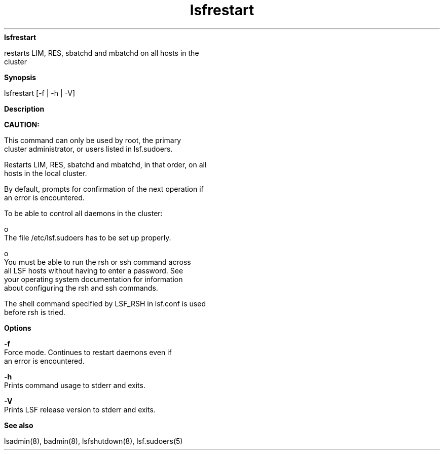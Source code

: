 
.ad l

.ll 72

.TH lsfrestart 8 September 2009" "" "Platform LSF Version 7.0.6"
.nh
\fBlsfrestart\fR
.sp 2
   restarts LIM, RES, sbatchd and mbatchd on all hosts in the
   cluster
.sp 2

.sp 2 .SH "Synopsis"
\fBSynopsis\fR
.sp 2
lsfrestart [-f | -h | -V]
.sp 2 .SH "Description"
\fBDescription\fR
.sp 2
      \fBCAUTION: \fR
.sp 2
         This command can only be used by root, the primary
         cluster administrator, or users listed in lsf.sudoers.
.sp 2
   Restarts LIM, RES, sbatchd and mbatchd, in that order, on all
   hosts in the local cluster.
.sp 2
   By default, prompts for confirmation of the next operation if
   an error is encountered.
.sp 2
   To be able to control all daemons in the cluster:
.sp 2
     o  
         The file /etc/lsf.sudoers has to be set up properly.
.sp 2
     o  
         You must be able to run the rsh or ssh command across
         all LSF hosts without having to enter a password. See
         your operating system documentation for information
         about configuring the \fRrsh\fR and ssh commands.
.sp 2
   The shell command specified by LSF_RSH in lsf.conf is used
   before rsh is tried.
.sp 2 .SH "Options"
\fBOptions\fR
.sp 2
   \fB-f\fR
.br
               Force mode. Continues to restart daemons even if
               an error is encountered.
.sp 2
   \fB-h\fR
.br
               Prints command usage to stderr and exits.
.sp 2
   \fB-V\fR
.br
               Prints LSF release version to stderr and exits.
.sp 2 .SH "See also"
\fBSee also\fR
.sp 2
   lsadmin(8), badmin(8), lsfshutdown(8), lsf.sudoers(5)
.sp 2
